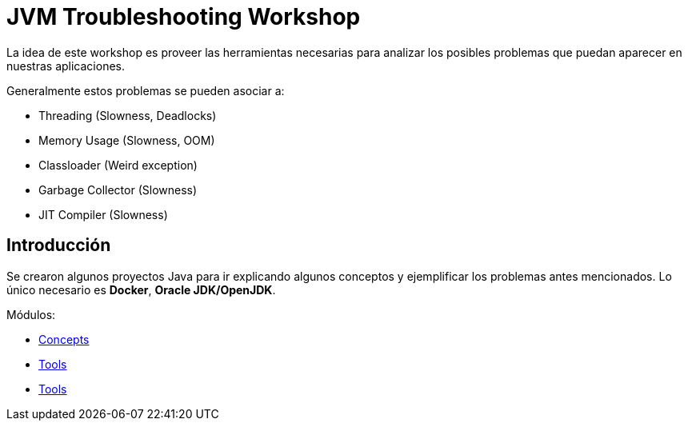 = JVM Troubleshooting Workshop

La idea de este workshop es proveer las herramientas necesarias para analizar los posibles problemas que puedan aparecer en nuestras aplicaciones.

Generalmente estos problemas se pueden asociar a:

* Threading (Slowness, Deadlocks)
* Memory Usage (Slowness, OOM)
* Classloader (Weird exception)
* Garbage Collector (Slowness)
* JIT Compiler (Slowness)

== Introducción

Se crearon algunos proyectos Java para ir explicando algunos conceptos y ejemplificar los problemas antes mencionados. Lo único necesario es *Docker*, *Oracle JDK/OpenJDK*.

Módulos:

* link:Concepts/README.adoc[Concepts]
* link:Tools/README.adoc[Tools]
* link:Labs/README.adoc[Tools]